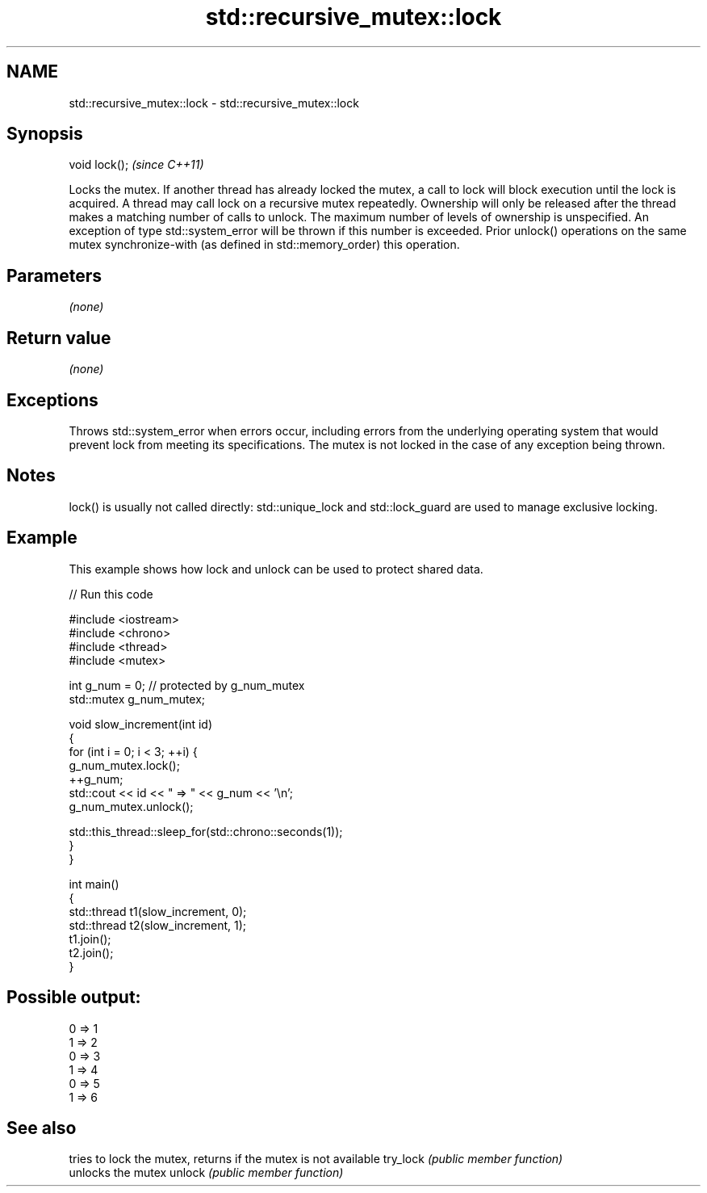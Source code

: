 .TH std::recursive_mutex::lock 3 "2020.03.24" "http://cppreference.com" "C++ Standard Libary"
.SH NAME
std::recursive_mutex::lock \- std::recursive_mutex::lock

.SH Synopsis

void lock();  \fI(since C++11)\fP

Locks the mutex. If another thread has already locked the mutex, a call to lock will block execution until the lock is acquired.
A thread may call lock on a recursive mutex repeatedly. Ownership will only be released after the thread makes a matching number of calls to unlock.
The maximum number of levels of ownership is unspecified. An exception of type std::system_error will be thrown if this number is exceeded.
Prior unlock() operations on the same mutex synchronize-with (as defined in std::memory_order) this operation.

.SH Parameters

\fI(none)\fP

.SH Return value

\fI(none)\fP

.SH Exceptions

Throws std::system_error when errors occur, including errors from the underlying operating system that would prevent lock from meeting its specifications. The mutex is not locked in the case of any exception being thrown.

.SH Notes

lock() is usually not called directly: std::unique_lock and std::lock_guard are used to manage exclusive locking.


.SH Example

This example shows how lock and unlock can be used to protect shared data.

// Run this code

  #include <iostream>
  #include <chrono>
  #include <thread>
  #include <mutex>

  int g_num = 0;  // protected by g_num_mutex
  std::mutex g_num_mutex;

  void slow_increment(int id)
  {
      for (int i = 0; i < 3; ++i) {
          g_num_mutex.lock();
          ++g_num;
          std::cout << id << " => " << g_num << '\\n';
          g_num_mutex.unlock();

          std::this_thread::sleep_for(std::chrono::seconds(1));
      }
  }

  int main()
  {
      std::thread t1(slow_increment, 0);
      std::thread t2(slow_increment, 1);
      t1.join();
      t2.join();
  }

.SH Possible output:

  0 => 1
  1 => 2
  0 => 3
  1 => 4
  0 => 5
  1 => 6


.SH See also


         tries to lock the mutex, returns if the mutex is not available
try_lock \fI(public member function)\fP
         unlocks the mutex
unlock   \fI(public member function)\fP




